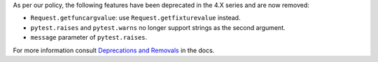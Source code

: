 As per our policy, the following features have been deprecated in the 4.X series and are now
removed:

* ``Request.getfuncargvalue``: use ``Request.getfixturevalue`` instead.

* ``pytest.raises`` and ``pytest.warns`` no longer support strings as the second argument.

* ``message`` parameter of ``pytest.raises``.


For more information consult
`Deprecations and Removals <https://docs.pytest.org/en/latest/deprecations.html>`__ in the docs.
